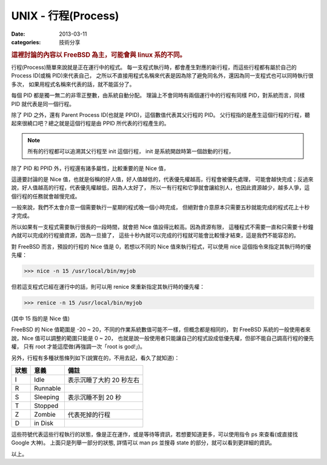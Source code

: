 ##################################################
UNIX - 行程(Process)
##################################################

:date: 2013-03-11
:categories: 技術分享

.. rubric:: 這裡討論的內容以 FreeBSD 為主，可能會與 linux 系的不同。

行程(Process)簡單來說就是正在運行中的程式。
每一支程式執行時，都會產生對應的新行程，而這些行程都有屬於自己的 Process ID(或稱 PID)來代表自己，
之所以不直接用程式名稱來代表是因為除了避免同名外，還因為同一支程式也可以同時執行很多次，
如果用程式名稱來代表的話，就不能區分了。

每個 PID 都是獨一無二的非零正整數，由系統自動分配。
理論上不會同時有兩個運行中的行程有同樣 PID，對系統而言，同樣 PID 就代表是同一個行程。 

除了 PID 之外，還有 Parent Process ID(也就是 PPID)，這個數值代表其父行程的 PID。
父行程指的是產生這個行程的行程，聽起來很繞口吧？總之就是這個行程是由 PPID 所代表的行程產生的。

.. note:: 

    所有的行程都可以追溯其父行程至 init 這個行程，
    init 是系統開啟時第一個啟動的行程，

除了 PID 和 PPID 外，行程還有諸多屬性，比較重要的是 Nice 值，

這邊要討論的是 Nice 值，也就是俗稱的好人值，好人值越低的，代表優先權越高，行程會被優先處理，
可能會越快完成；反過來說，好人值越高的行程，代表優先權越低，因為人太好了，
所以一有行程和它爭就會讓給別人，也因此資源越少，越多人爭，這個行程的任務就會越慢完成。

一般來說，我們不太會介意一個需要執行一星期的程式晚一個小時完成，
但絕對會介意原本只需要五秒就能完成的程式花上十秒才完成。

所以如果有一支程式需要執行很長的一段時間，就會把 Nice 值設得比較高。因為資源有限，
這種程式不需要一直和只需要十秒鐘內就可以完成的行程搶資源，因為一旦搶了，
這些十秒內就可以完成的行程就可能會比較慢才結束，這是我們不能容忍的。

對 FreeBSD 而言，預設的行程的 Nice 值是 0，若想以不同的 Nice 值來執行程式，可以使用 nice 這個指令來指定其執行時的優先權：

>>> nice -n 15 /usr/local/bin/myjob

但若這支程式已經在運行中的話，則可以用 renice 來重新指定其執行時的優先權：

>>> renice -n 15 /usr/local/bin/myjob

(其中 15 指的是 Nice 值)

FreeBSD 的 Nice 值範圍是 -20 ~ 20，不同的作業系統數值可能不一樣，但概念都是相同的，
對 FreeBSD 系統的一般使用者來說，Nice 值可以調整的範圍只能是 0 ~ 20，
也就是說一般使用者只能讓自己的程式設成低優先權，但卻不能自己調高行程的優先權，
只有 root 才能這麼做(再強調一次「root is god!」)。

另外，行程有多種狀態條列如下(說實在的，不用去記，看久了就知道)：

======= ============ ==========================
 狀態    意義         備註
======= ============ ==========================
 I       Idle         表示沉睡了大約 20 秒左右
 R       Runnable
 S       Sleeping     表示沉睡不到 20 秒
 T       Stopped
 Z       Zombie       代表死掉的行程
 D       in Disk
======= ============ ==========================

這些符號代表這些行程執行的狀態，像是正在運作，或是等待等資訊，若想要知道更多，可以使用指令 ps 來查看(或直接找 Google 大神)。
上面只是列舉一部分的狀態, 詳情可以 man ps 並搜尋 state 的部分，就可以看到更詳細的資訊。

以上。
